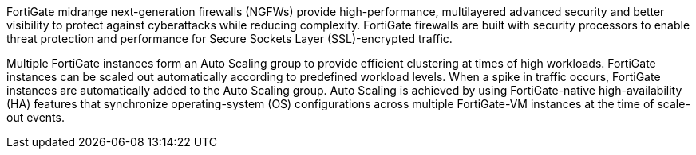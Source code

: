 // Replace the content in <>
// Briefly describe the software. Use consistent and clear branding. 
// Include the benefits of using the software on AWS, and provide details on usage scenarios.

FortiGate midrange next-generation firewalls (NGFWs) provide high-performance, multilayered advanced security and better visibility to protect against cyberattacks while reducing complexity. FortiGate firewalls are built with security processors to enable threat protection and performance for Secure Sockets Layer (SSL)-encrypted traffic.

Multiple FortiGate instances form an Auto Scaling group to provide efficient clustering at times of high workloads. FortiGate instances can be scaled out automatically according to predefined workload levels. When a spike in traffic occurs, FortiGate instances are automatically added to the Auto Scaling group. Auto Scaling is achieved by using FortiGate-native high-availability (HA) features that synchronize operating-system (OS) configurations across multiple FortiGate-VM instances at the time of scale-out events.